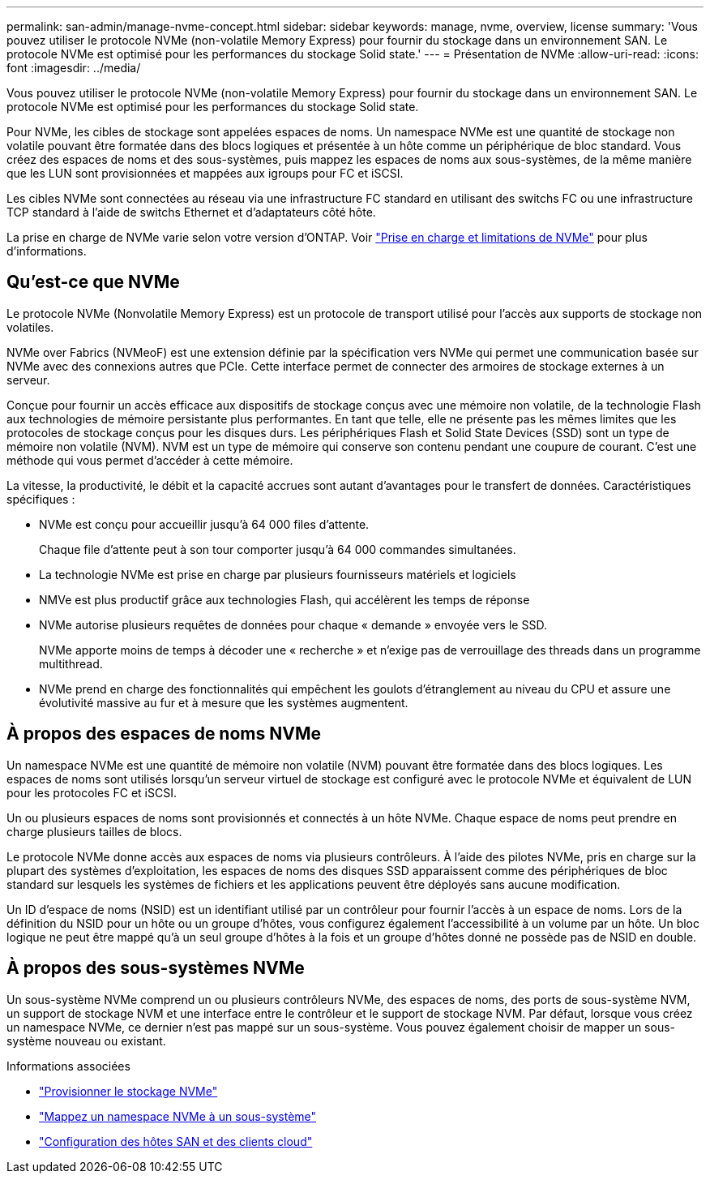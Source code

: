 ---
permalink: san-admin/manage-nvme-concept.html 
sidebar: sidebar 
keywords: manage, nvme, overview, license 
summary: 'Vous pouvez utiliser le protocole NVMe (non-volatile Memory Express) pour fournir du stockage dans un environnement SAN.  Le protocole NVMe est optimisé pour les performances du stockage Solid state.' 
---
= Présentation de NVMe
:allow-uri-read: 
:icons: font
:imagesdir: ../media/


[role="lead"]
Vous pouvez utiliser le protocole NVMe (non-volatile Memory Express) pour fournir du stockage dans un environnement SAN.  Le protocole NVMe est optimisé pour les performances du stockage Solid state.

Pour NVMe, les cibles de stockage sont appelées espaces de noms.  Un namespace NVMe est une quantité de stockage non volatile pouvant être formatée dans des blocs logiques et présentée à un hôte comme un périphérique de bloc standard.  Vous créez des espaces de noms et des sous-systèmes, puis mappez les espaces de noms aux sous-systèmes, de la même manière que les LUN sont provisionnées et mappées aux igroups pour FC et iSCSI.

Les cibles NVMe sont connectées au réseau via une infrastructure FC standard en utilisant des switchs FC ou une infrastructure TCP standard à l'aide de switchs Ethernet et d'adaptateurs côté hôte.

La prise en charge de NVMe varie selon votre version d'ONTAP.  Voir link:../nvme/support-limitations.html["Prise en charge et limitations de NVMe"] pour plus d'informations.



== Qu'est-ce que NVMe

Le protocole NVMe (Nonvolatile Memory Express) est un protocole de transport utilisé pour l'accès aux supports de stockage non volatiles.

NVMe over Fabrics (NVMeoF) est une extension définie par la spécification vers NVMe qui permet une communication basée sur NVMe avec des connexions autres que PCIe. Cette interface permet de connecter des armoires de stockage externes à un serveur.

Conçue pour fournir un accès efficace aux dispositifs de stockage conçus avec une mémoire non volatile, de la technologie Flash aux technologies de mémoire persistante plus performantes. En tant que telle, elle ne présente pas les mêmes limites que les protocoles de stockage conçus pour les disques durs. Les périphériques Flash et Solid State Devices (SSD) sont un type de mémoire non volatile (NVM). NVM est un type de mémoire qui conserve son contenu pendant une coupure de courant. C'est une méthode qui vous permet d'accéder à cette mémoire.

La vitesse, la productivité, le débit et la capacité accrues sont autant d'avantages pour le transfert de données. Caractéristiques spécifiques :

* NVMe est conçu pour accueillir jusqu'à 64 000 files d'attente.
+
Chaque file d'attente peut à son tour comporter jusqu'à 64 000 commandes simultanées.

* La technologie NVMe est prise en charge par plusieurs fournisseurs matériels et logiciels
* NMVe est plus productif grâce aux technologies Flash, qui accélèrent les temps de réponse
* NVMe autorise plusieurs requêtes de données pour chaque « demande » envoyée vers le SSD.
+
NVMe apporte moins de temps à décoder une « recherche » et n'exige pas de verrouillage des threads dans un programme multithread.

* NVMe prend en charge des fonctionnalités qui empêchent les goulots d'étranglement au niveau du CPU et assure une évolutivité massive au fur et à mesure que les systèmes augmentent.




== À propos des espaces de noms NVMe

Un namespace NVMe est une quantité de mémoire non volatile (NVM) pouvant être formatée dans des blocs logiques. Les espaces de noms sont utilisés lorsqu'un serveur virtuel de stockage est configuré avec le protocole NVMe et équivalent de LUN pour les protocoles FC et iSCSI.

Un ou plusieurs espaces de noms sont provisionnés et connectés à un hôte NVMe. Chaque espace de noms peut prendre en charge plusieurs tailles de blocs.

Le protocole NVMe donne accès aux espaces de noms via plusieurs contrôleurs. À l'aide des pilotes NVMe, pris en charge sur la plupart des systèmes d'exploitation, les espaces de noms des disques SSD apparaissent comme des périphériques de bloc standard sur lesquels les systèmes de fichiers et les applications peuvent être déployés sans aucune modification.

Un ID d'espace de noms (NSID) est un identifiant utilisé par un contrôleur pour fournir l'accès à un espace de noms. Lors de la définition du NSID pour un hôte ou un groupe d'hôtes, vous configurez également l'accessibilité à un volume par un hôte. Un bloc logique ne peut être mappé qu'à un seul groupe d'hôtes à la fois et un groupe d'hôtes donné ne possède pas de NSID en double.



== À propos des sous-systèmes NVMe

Un sous-système NVMe comprend un ou plusieurs contrôleurs NVMe, des espaces de noms, des ports de sous-système NVM, un support de stockage NVM et une interface entre le contrôleur et le support de stockage NVM. Par défaut, lorsque vous créez un namespace NVMe, ce dernier n'est pas mappé sur un sous-système. Vous pouvez également choisir de mapper un sous-système nouveau ou existant.

.Informations associées
* link:create-nvme-namespace-subsystem-task.html["Provisionner le stockage NVMe"]
* link:map-nvme-namespace-subsystem-task.html["Mappez un namespace NVMe à un sous-système"]
* link:https://docs.netapp.com/us-en/ontap-sanhost/["Configuration des hôtes SAN et des clients cloud"^]

